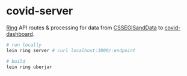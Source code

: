 * covid-server

[[https://github.com/ring-clojure/ring][Ring]] API routes & processing for data from [[https://github.com/CSSEGISandData/COVID-19][CSSEGISandData]] to [[https://github.com/sunflowerseastar/covid-dashboard][covid-dashboard]].

#+begin_src sh
# run locally
lein ring server # curl localhost:3000/:endpoint

# build
lein ring uberjar
#+end_src
